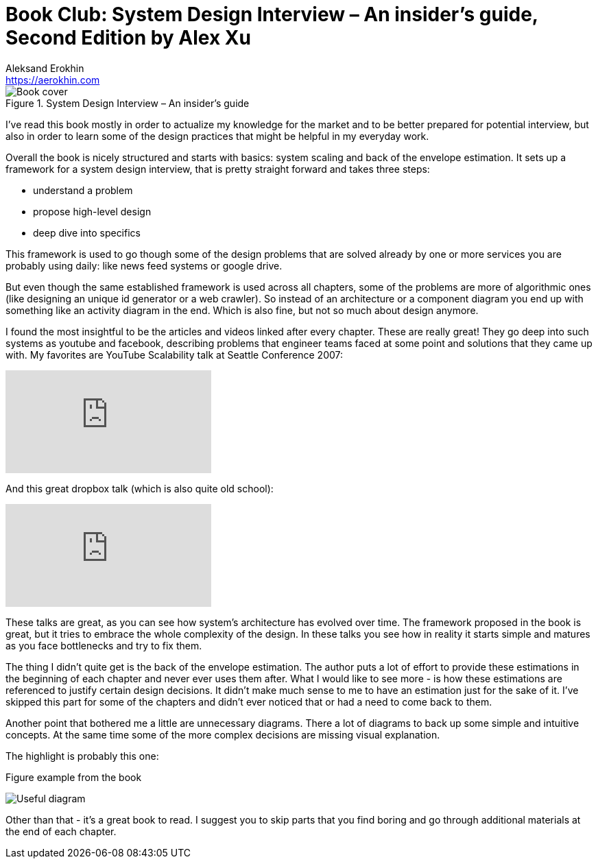 = Book Club: System Design Interview – An insider's guide, Second Edition by Alex Xu
Aleksand Erokhin <https://aerokhin.com>
:stylesdir: ../stylesheets
:stylesheet: adoc-github.css
:imagedir: ../images
:icons: font
:favicon: {imagedir}/lightbulb.png

.System Design Interview – An insider's guide
image::https://images-na.ssl-images-amazon.com/images/I/41WOfByjSPL._SX331_BO1,204,203,200_.jpg[Book cover, Source Amazon]

I've read this book mostly in order to actualize my knowledge for the market and to be better prepared for potential interview, but also in order to learn some of the design practices that might be helpful in my everyday work.

Overall the book is nicely structured and starts with basics: system scaling and back of the envelope estimation. It sets up a framework for a system design interview, that is pretty straight forward and takes three steps:

- understand a problem
- propose high-level design
- deep dive into specifics

This framework is used to go though some of the design problems that are solved already by one or more services you are probably using daily: like news feed systems or google drive.

But even though the same established framework is used across all chapters, some of the problems are more of algorithmic ones (like designing an unique id generator or a web crawler). So instead of an architecture or a component diagram you end up with something like an activity diagram in the end. Which is also fine, but not so much about design anymore.

I found the most insightful to be the articles and videos linked after every chapter. These are really great! They go deep into such systems as youtube and facebook, describing problems that engineer teams faced at some point and solutions that they came up with. My favorites are YouTube Scalability talk at Seattle Conference 2007:

video::w5WVu624fY8[youtube]

And this great dropbox talk (which is also quite old school):

video::PE4gwstWhmc[youtube]

These talks are great, as you can see how system's architecture has evolved over time. The framework proposed in the book is great, but it tries to embrace the whole complexity of the design. In these talks you see how in reality it starts simple and matures as you face bottlenecks and try to fix them.

The thing I didn't quite get is the back of the envelope estimation. The author puts a lot of effort to provide these estimations in the beginning of each chapter and never ever uses them after. What I would like to see more - is how these estimations are referenced to justify certain design decisions. It didn't make much sense to me to have an estimation just for the sake of it. I've skipped this part for some of the chapters and didn't ever noticed that or had a need to come back to them.

Another point that bothered me a little are unnecessary diagrams. There a lot of diagrams to back up some simple and intuitive concepts. At the same time some of the more complex decisions are missing visual explanation.

The highlight is probably this one:

.Figure example from the book
image:{imagedir}/disk-space.png[Useful diagram]

Other than that - it's a great book to read. I suggest you to skip parts that you find boring and go through additional materials at the end of each chapter.